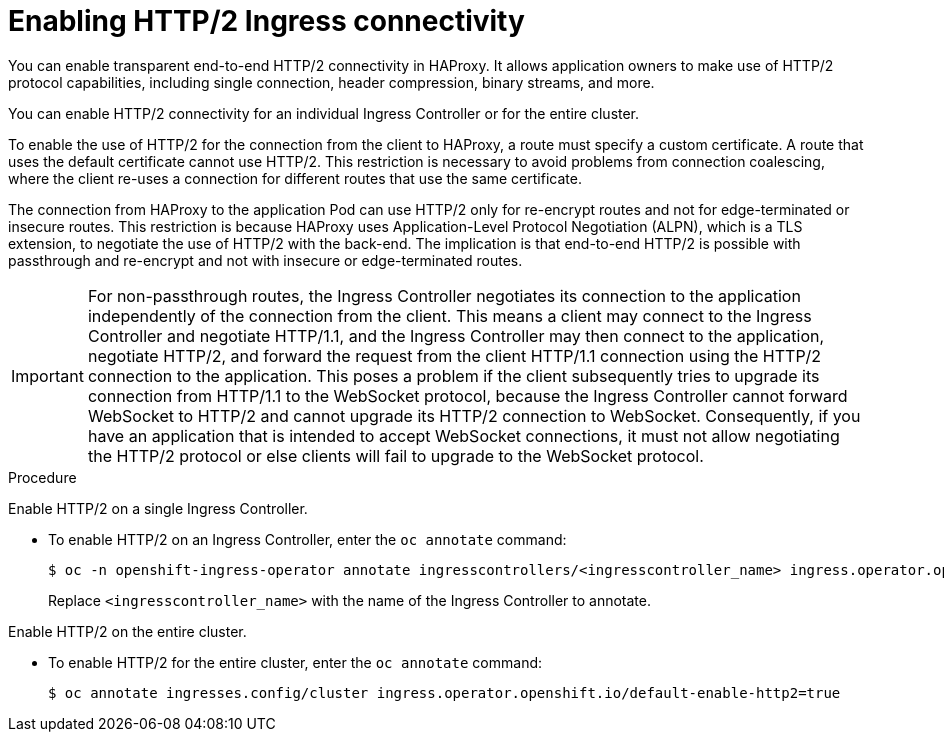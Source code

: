 // Module included in the following assemblies:
//
// * networking/ingress-operator.adoc

[id="nw-http2-haproxy_{context}"]
= Enabling HTTP/2 Ingress connectivity

You can enable transparent end-to-end HTTP/2 connectivity in HAProxy. It allows application owners to make use of HTTP/2 protocol capabilities, including single connection, header compression, binary streams, and more.

You can enable HTTP/2 connectivity for an individual Ingress Controller or for the entire cluster.

To enable the use of HTTP/2 for the connection from the client to HAProxy, a route must specify a custom certificate. A route that uses the default certificate cannot use HTTP/2. This restriction is necessary to avoid problems from connection coalescing, where the client re-uses a connection for different routes that use the same certificate.

The connection from HAProxy to the application Pod can use HTTP/2 only for re-encrypt routes and not for edge-terminated or insecure routes. This restriction is because HAProxy uses Application-Level Protocol Negotiation (ALPN), which is a TLS extension, to negotiate the use of HTTP/2 with the back-end. The implication is that end-to-end HTTP/2 is possible with passthrough and re-encrypt and not with insecure or edge-terminated routes.

[IMPORTANT]
====
For non-passthrough routes, the Ingress Controller negotiates its connection to the application independently of the connection from the client. This means a client may connect to the Ingress Controller and negotiate HTTP/1.1, and the Ingress Controller may then connect to the application, negotiate HTTP/2, and forward the request from the client HTTP/1.1 connection using the HTTP/2 connection to the application. This poses a problem if the client subsequently tries to upgrade its connection from HTTP/1.1 to the WebSocket protocol, because the Ingress Controller cannot forward WebSocket to HTTP/2 and cannot upgrade its HTTP/2 connection to WebSocket. Consequently, if you have an application that is intended to accept WebSocket connections, it must not allow negotiating the HTTP/2 protocol or else clients will fail to upgrade to the WebSocket protocol.
====

.Procedure

Enable HTTP/2 on a single Ingress Controller.

* To enable HTTP/2 on an Ingress Controller, enter the `oc annotate` command:
+
[source,terminal]
----
$ oc -n openshift-ingress-operator annotate ingresscontrollers/<ingresscontroller_name> ingress.operator.openshift.io/default-enable-http2=true
----
+
Replace `<ingresscontroller_name>` with the name of the Ingress Controller to annotate.

Enable HTTP/2 on the entire cluster.

* To enable HTTP/2 for the entire cluster, enter the `oc annotate` command:
+
[source,terminal]
----
$ oc annotate ingresses.config/cluster ingress.operator.openshift.io/default-enable-http2=true
----
